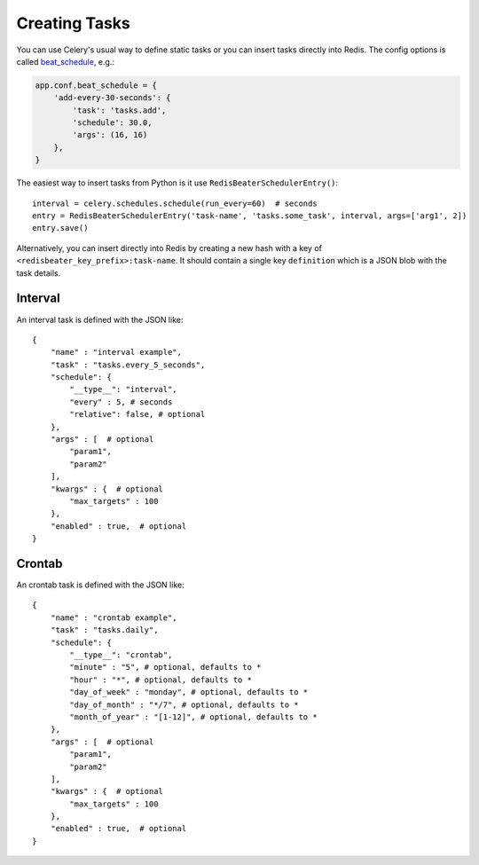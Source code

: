 Creating Tasks
---------------

You can use Celery's usual way to define static tasks or you can insert tasks
directly into Redis. The config options is called `beat_schedule`_, e.g.:

.. code-block:: python

    app.conf.beat_schedule = {
        'add-every-30-seconds': {
            'task': 'tasks.add',
            'schedule': 30.0,
            'args': (16, 16)
        },
    }

The easiest way to insert tasks from Python is it use ``RedisBeaterSchedulerEntry()``::

    interval = celery.schedules.schedule(run_every=60)  # seconds
    entry = RedisBeaterSchedulerEntry('task-name', 'tasks.some_task', interval, args=['arg1', 2])
    entry.save()

Alternatively, you can insert directly into Redis by creating a new hash with
a key of ``<redisbeater_key_prefix>:task-name``. It should contain a single key
``definition`` which is a JSON blob with the task details.

.. _`CELERYBEAT_SCHEDULE`: http://docs.celeryproject.org/en/3.1/userguide/periodic-tasks.html#beat-entries
.. _`beat_schedule`: http://docs.celeryproject.org/en/4.0/userguide/periodic-tasks.html#beat-entries

Interval
~~~~~~~~
An interval task is defined with the JSON like::

    {
        "name" : "interval example",
        "task" : "tasks.every_5_seconds",
        "schedule": {
            "__type__": "interval",
            "every" : 5, # seconds
            "relative": false, # optional
        },
        "args" : [  # optional
            "param1",
            "param2"
        ],
        "kwargs" : {  # optional
            "max_targets" : 100
        },
        "enabled" : true,  # optional
    }

Crontab
~~~~~~~
An crontab task is defined with the JSON like::

    {
        "name" : "crontab example",
        "task" : "tasks.daily",
        "schedule": {
            "__type__": "crontab",
            "minute" : "5", # optional, defaults to *
            "hour" : "*", # optional, defaults to *
            "day_of_week" : "monday", # optional, defaults to *
            "day_of_month" : "*/7", # optional, defaults to *
            "month_of_year" : "[1-12]", # optional, defaults to *
        },
        "args" : [  # optional
            "param1",
            "param2"
        ],
        "kwargs" : {  # optional
            "max_targets" : 100
        },
        "enabled" : true,  # optional
    }

